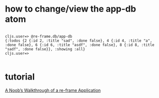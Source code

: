 
* how to change/view the app-db atom
#+BEGIN_SRC example

cljs.user=> @re-frame.db/app-db
{:todos {2 {:id 2, :title "sad", :done false}, 4 {:id 4, :title "a", :done false}, 6 {:id 6, :title "asdf", :done false}, 8 {:id 8, :title "sadf", :done false}}, :showing :all}
cljs.user=>

#+END_SRC

* tutorial
[[http://www.multunus.com/blog/2016/02/noobs-walkthrough-re-frame-app/][A Noob’s Walkthrough of a re-frame Application]]
